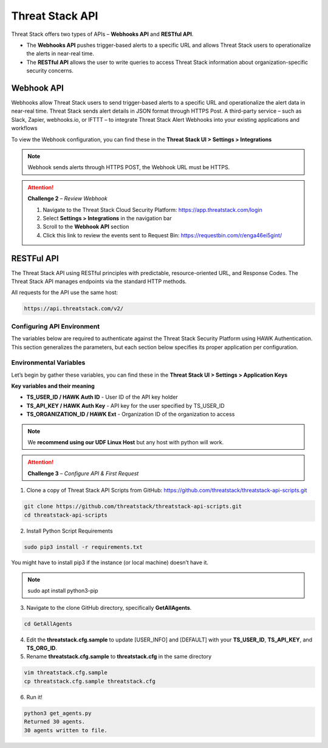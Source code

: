 Threat Stack API
================

Threat Stack offers two types of APIs – **Webhooks API** and **RESTful API**. 

* The **Webhooks API** pushes trigger-based alerts to a specific URL and allows Threat Stack users to operationalize the alerts in near-real time. 
* The **RESTful API** allows the user to write queries to access Threat Stack information about organization-specific security concerns. 
 

Webhook API 
-----------

Webhooks allow Threat Stack users to send trigger-based alerts to a specific URL and operationalize the alert data in near-real time. Threat Stack sends alert details in JSON format through HTTPS Post. A third-party service – such as Slack, Zapier, webhooks.io, or IFTTT – to integrate Threat Stack Alert Webhooks into your existing applications and workflows 

.. image:: _static/_Integrations_Webhook.gif

To view the Webhook configuration, you can find these in the **Threat Stack UI > Settings > Integrations**


.. note:: 

   Webhook sends alerts through HTTPS POST, the Webhook URL must be HTTPS.
   
   
.. image:: _static/_Integrations_Webhook_LiveEx.gif


.. attention::
   **Challenge 2** – *Review Webhook*

   1. Navigate to the Threat Stack Cloud Security Platform: https://app.threatstack.com/login 
   2. Select **Settings > Integrations** in the navigation bar 
   3. Scroll to the **Webhook API** section 
   4. Click this link to review the events sent to Request Bin: https://requestbin.com/r/enga46ei5gint/ 



RESTFul API 
-----------

The Threat Stack API using RESTful principles with predictable, resource-oriented URL, and Response Codes. The Threat Stack API manages endpoints via the standard HTTP methods.  

All requests for the API use the same host: 

.. code-block::

   https://api.threatstack.com/v2/ 
   

.. image:: _static/_APIDOCS.gif

Configuring API Environment
^^^^^^^^^^^^^^^^^^^^^^^^^^^

The variables below are required to authenticate against the Threat Stack Security Platform using HAWK Authentication. This section generalizes the parameters, but each section below specifies its proper application per configuration. 

.. image:: _static/_Integrations_Keys.gif

Environmental Variables
^^^^^^^^^^^^^^^^^^^^^^^^

Let’s begin by gather these variables, you can find these in the **Threat Stack UI > Settings > Application Keys**

**Key variables and their meaning**

* **TS_USER_ID / HAWK Auth ID** - User ID of the API key holder 

* **TS_API_KEY / HAWK Auth Key** - API key for the user specified by TS_USER_ID 

* **TS_ORGANIZATION_ID / HAWK Ext** - Organization ID of the organization to access 

.. note::

   We **recommend using our UDF Linux Host** but any host with python will work.  


.. attention::
   **Challenge 3** – *Configure API & First Request*


1. Clone a copy of Threat Stack API Scripts from GitHub: https://github.com/threatstack/threatstack-api-scripts.git 

.. code-block:: 

   git clone https://github.com/threatstack/threatstack-api-scripts.git 
   cd threatstack-api-scripts
   
2. Install Python Script Requirements 

.. code-block:: 

   sudo pip3 install -r requirements.txt 
   
   
You might have to install pip3 if the instance (or local machine) doesn’t have it. 

.. note::
   sudo apt install python3-pip 


3. Navigate to the clone GitHub directory, specifically **GetAllAgents**. 

.. code-block:: 

   cd GetAllAgents 
   

4. Edit the **threatstack.cfg.sample** to update [USER_INFO] and [DEFAULT] with your 
   **TS_USER_ID**, **TS_API_KEY**, and **TS_ORG_ID**. 


5. Rename **threatstack.cfg.sample** to **threatstack.cfg** in the same directory


.. code-block:: 

   vim threatstack.cfg.sample  
   cp threatstack.cfg.sample threatstack.cfg 


6. Run it!

.. code-block:: 

   python3 get_agents.py 
   Returned 30 agents. 
   30 agents written to file. 
   

